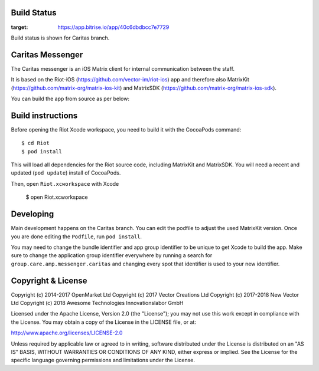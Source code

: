 Build Status
============
|Build Status|

.. |Build Status| image:: https://app.bitrise.io/app/40c6dbdbcc7e7729/status.svg?token=w0kqHzGK81RuPm_Pjc2Ajg&branch=Caritas
:target: https://app.bitrise.io/app/40c6dbdbcc7e7729

Build status is shown for Caritas branch.

Caritas Messenger
=================

The Caritas messenger is an iOS Matrix client for internal communication between the staff.

It is based on the Riot-iOS (https://github.com/vector-im/riot-ios) app and therefore also MatrixKit (https://github.com/matrix-org/matrix-ios-kit) and MatrixSDK (https://github.com/matrix-org/matrix-ios-sdk).

You can build the app from source as per below:

Build instructions
==================

Before opening the Riot Xcode workspace, you need to build it with the
CocoaPods command::

        $ cd Riot
        $ pod install

This will load all dependencies for the Riot source code, including MatrixKit
and MatrixSDK.  You will need a recent and updated (``pod update``) install of
CocoaPods.

Then, open ``Riot.xcworkspace`` with Xcode

        $ open Riot.xcworkspace

Developing
==========

Main development happens on the Caritas branch. You can edit the podfile to adjust the used MatrixKit version. Once you are done editing the ``Podfile``, run ``pod install``.

You may need to change the bundle identifier and app group identifier to be unique to get Xcode to build the app. Make sure to change the application group identifier everywhere by running a search for ``group.care.amp.messenger.caritas`` and changing every spot that identifier is used to your new identifier.

Copyright & License
===================

Copyright (c) 2014-2017 OpenMarket Ltd
Copyright (c) 2017 Vector Creations Ltd
Copyright (c) 2017-2018 New Vector Ltd
Copyright (c) 2018 Awesome Technologies Innovationslabor GmbH

Licensed under the Apache License, Version 2.0 (the "License"); you may not use this work except in compliance with the License. You may obtain a copy of the License in the LICENSE file, or at:

http://www.apache.org/licenses/LICENSE-2.0

Unless required by applicable law or agreed to in writing, software distributed under the License is distributed on an "AS IS" BASIS, WITHOUT WARRANTIES OR CONDITIONS OF ANY KIND, either express or implied. See the License for the specific language governing permissions and limitations under the License.
